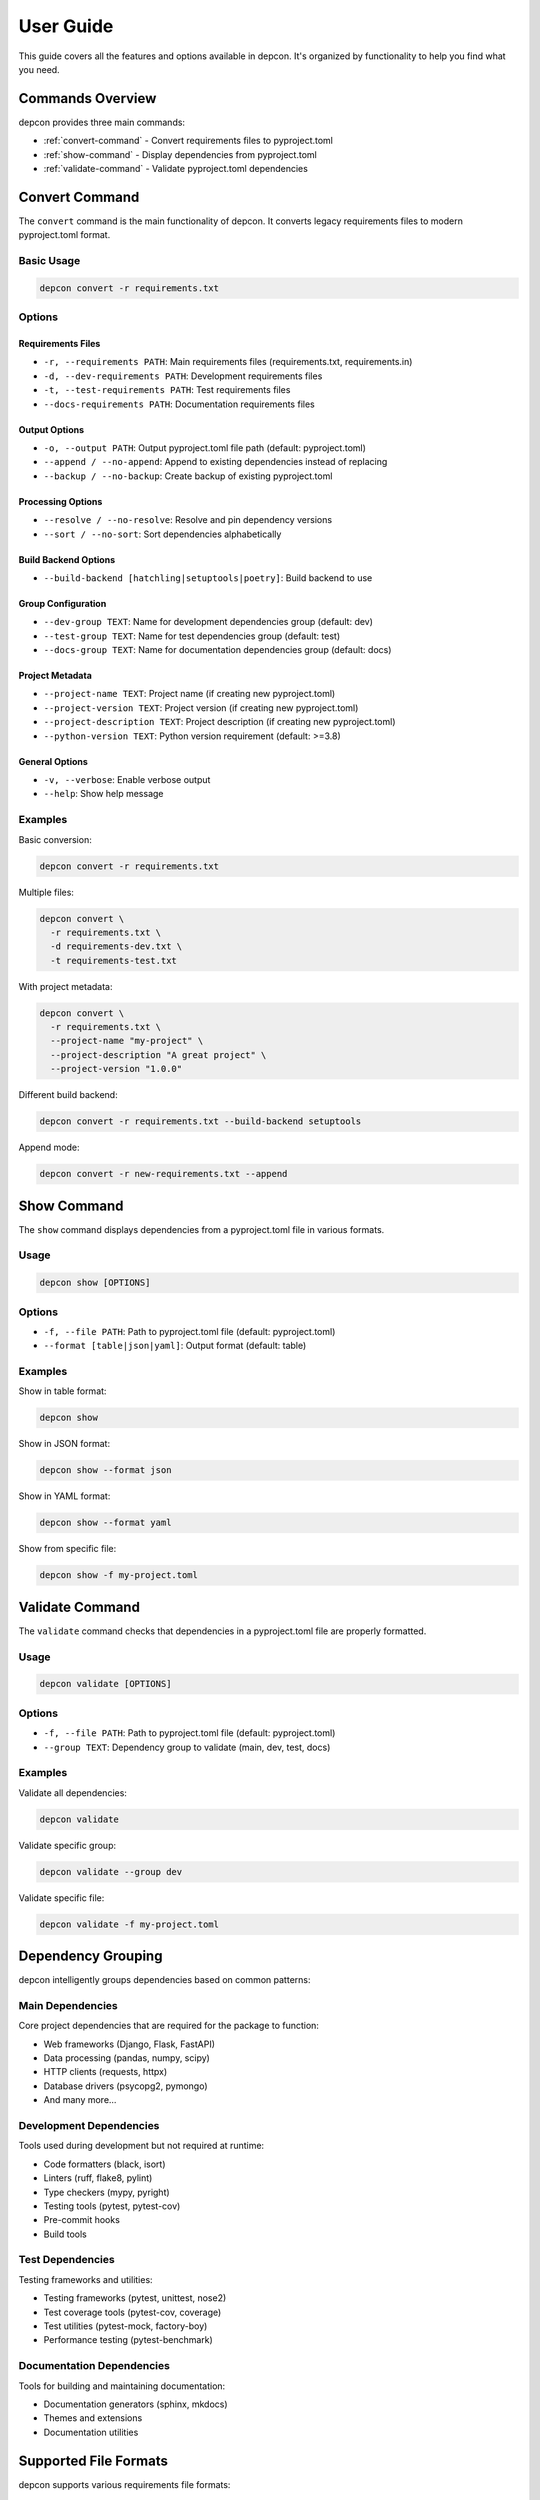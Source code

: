 User Guide
===========

This guide covers all the features and options available in depcon. It's organized by functionality to help you find what you need.

Commands Overview
-----------------

depcon provides three main commands:

* :ref:`convert-command` - Convert requirements files to pyproject.toml
* :ref:`show-command` - Display dependencies from pyproject.toml
* :ref:`validate-command` - Validate pyproject.toml dependencies

.. _convert-command:

Convert Command
---------------

The ``convert`` command is the main functionality of depcon. It converts legacy requirements files to modern pyproject.toml format.

Basic Usage
~~~~~~~~~~~

.. code-block:: bash

   depcon convert -r requirements.txt

Options
~~~~~~~

Requirements Files
^^^^^^^^^^^^^^^^^^

* ``-r, --requirements PATH``: Main requirements files (requirements.txt, requirements.in)
* ``-d, --dev-requirements PATH``: Development requirements files
* ``-t, --test-requirements PATH``: Test requirements files
* ``--docs-requirements PATH``: Documentation requirements files

Output Options
^^^^^^^^^^^^^^

* ``-o, --output PATH``: Output pyproject.toml file path (default: pyproject.toml)
* ``--append / --no-append``: Append to existing dependencies instead of replacing
* ``--backup / --no-backup``: Create backup of existing pyproject.toml

Processing Options
^^^^^^^^^^^^^^^^^^

* ``--resolve / --no-resolve``: Resolve and pin dependency versions
* ``--sort / --no-sort``: Sort dependencies alphabetically

Build Backend Options
^^^^^^^^^^^^^^^^^^^^^

* ``--build-backend [hatchling|setuptools|poetry]``: Build backend to use

Group Configuration
^^^^^^^^^^^^^^^^^^^

* ``--dev-group TEXT``: Name for development dependencies group (default: dev)
* ``--test-group TEXT``: Name for test dependencies group (default: test)
* ``--docs-group TEXT``: Name for documentation dependencies group (default: docs)

Project Metadata
^^^^^^^^^^^^^^^^

* ``--project-name TEXT``: Project name (if creating new pyproject.toml)
* ``--project-version TEXT``: Project version (if creating new pyproject.toml)
* ``--project-description TEXT``: Project description (if creating new pyproject.toml)
* ``--python-version TEXT``: Python version requirement (default: >=3.8)

General Options
^^^^^^^^^^^^^^^

* ``-v, --verbose``: Enable verbose output
* ``--help``: Show help message

Examples
~~~~~~~~

Basic conversion:

.. code-block:: bash

   depcon convert -r requirements.txt

Multiple files:

.. code-block:: bash

   depcon convert \
     -r requirements.txt \
     -d requirements-dev.txt \
     -t requirements-test.txt

With project metadata:

.. code-block:: bash

   depcon convert \
     -r requirements.txt \
     --project-name "my-project" \
     --project-description "A great project" \
     --project-version "1.0.0"

Different build backend:

.. code-block:: bash

   depcon convert -r requirements.txt --build-backend setuptools

Append mode:

.. code-block:: bash

   depcon convert -r new-requirements.txt --append

.. _show-command:

Show Command
------------

The ``show`` command displays dependencies from a pyproject.toml file in various formats.

Usage
~~~~~

.. code-block:: bash

   depcon show [OPTIONS]

Options
~~~~~~~

* ``-f, --file PATH``: Path to pyproject.toml file (default: pyproject.toml)
* ``--format [table|json|yaml]``: Output format (default: table)

Examples
~~~~~~~~

Show in table format:

.. code-block:: bash

   depcon show

Show in JSON format:

.. code-block:: bash

   depcon show --format json

Show in YAML format:

.. code-block:: bash

   depcon show --format yaml

Show from specific file:

.. code-block:: bash

   depcon show -f my-project.toml

.. _validate-command:

Validate Command
----------------

The ``validate`` command checks that dependencies in a pyproject.toml file are properly formatted.

Usage
~~~~~

.. code-block:: bash

   depcon validate [OPTIONS]

Options
~~~~~~~

* ``-f, --file PATH``: Path to pyproject.toml file (default: pyproject.toml)
* ``--group TEXT``: Dependency group to validate (main, dev, test, docs)

Examples
~~~~~~~~

Validate all dependencies:

.. code-block:: bash

   depcon validate

Validate specific group:

.. code-block:: bash

   depcon validate --group dev

Validate specific file:

.. code-block:: bash

   depcon validate -f my-project.toml

Dependency Grouping
-------------------

depcon intelligently groups dependencies based on common patterns:

Main Dependencies
~~~~~~~~~~~~~~~~~

Core project dependencies that are required for the package to function:

* Web frameworks (Django, Flask, FastAPI)
* Data processing (pandas, numpy, scipy)
* HTTP clients (requests, httpx)
* Database drivers (psycopg2, pymongo)
* And many more...

Development Dependencies
~~~~~~~~~~~~~~~~~~~~~~~~

Tools used during development but not required at runtime:

* Code formatters (black, isort)
* Linters (ruff, flake8, pylint)
* Type checkers (mypy, pyright)
* Testing tools (pytest, pytest-cov)
* Pre-commit hooks
* Build tools

Test Dependencies
~~~~~~~~~~~~~~~~~

Testing frameworks and utilities:

* Testing frameworks (pytest, unittest, nose2)
* Test coverage tools (pytest-cov, coverage)
* Test utilities (pytest-mock, factory-boy)
* Performance testing (pytest-benchmark)

Documentation Dependencies
~~~~~~~~~~~~~~~~~~~~~~~~~~

Tools for building and maintaining documentation:

* Documentation generators (sphinx, mkdocs)
* Themes and extensions
* Documentation utilities

Supported File Formats
----------------------

depcon supports various requirements file formats:

Standard Requirements Files
~~~~~~~~~~~~~~~~~~~~~~~~~~~

* ``requirements.txt`` - Standard pip requirements files
* ``requirements.in`` - pip-tools input files
* ``requirements-dev.txt`` - Development dependencies
* ``requirements-test.txt`` - Test dependencies
* ``requirements-docs.txt`` - Documentation dependencies

Custom Files
~~~~~~~~~~~~

You can use any filename for requirements files:

.. code-block:: bash

   depcon convert -r my-deps.txt -d dev-tools.txt

File Format Support
~~~~~~~~~~~~~~~~~~~

depcon handles various requirement specifications:

* Version specifiers: ``>=2.25.0,<3.0.0``
* Extras: ``requests[security]``
* URLs: ``git+https://github.com/user/repo.git``
* Local paths: ``./local-package``
* Editable installs: ``-e ./local-package``
* Environment markers: ``requests; python_version >= "3.8"``

Build Backends
--------------

depcon supports multiple build backends:

Hatchling
~~~~~~~~~

The default and recommended backend:

.. code-block:: toml

   [build-system]
   requires = ["hatchling"]
   build-backend = "hatchling.build"

Setuptools
~~~~~~~~~~

Traditional Python packaging:

.. code-block:: toml

   [build-system]
   requires = ["setuptools>=61.0", "wheel"]
   build-backend = "setuptools.build_meta"

Poetry
~~~~~~

Poetry-style configuration:

.. code-block:: toml

   [build-system]
   requires = ["poetry-core"]
   build-backend = "poetry.core.masonry.api"

Tool Integration
----------------

depcon automatically configures integration with modern Python tools:

uv Integration
~~~~~~~~~~~~~~

Creates ``[tool.uv]`` section for uv-specific configuration:

.. code-block:: toml

   [tool.uv]
   dev-dependencies = [
       "pytest>=7.0.0",
       "black>=23.0.0",
       "ruff>=0.1.0",
   ]

Hatch Integration
~~~~~~~~~~~~~~~~~

Configures hatch build targets:

.. code-block:: toml

   [tool.hatch.build.targets.wheel]
   packages = ["src"]

Advanced Usage
--------------

Custom Group Names
~~~~~~~~~~~~~~~~~~

You can customize the names of dependency groups:

.. code-block:: bash

   depcon convert \
     -r requirements.txt \
     --dev-group "development" \
     --test-group "testing" \
     --docs-group "documentation"

Append Mode
~~~~~~~~~~~

Add dependencies to existing pyproject.toml:

.. code-block:: bash

   depcon convert -r new-requirements.txt --append

Version Resolution
~~~~~~~~~~~~~~~~~~

Resolve and pin dependency versions:

.. code-block:: bash

   depcon convert -r requirements.in --resolve

This will:
- Resolve all dependencies
- Pin exact versions
- Create a lock file (if supported)

Sorting Dependencies
~~~~~~~~~~~~~~~~~~~~

Sort dependencies alphabetically:

.. code-block:: bash

   depcon convert -r requirements.txt --sort

Backup Creation
~~~~~~~~~~~~~~~

Create backups of existing files:

.. code-block:: bash

   depcon convert -r requirements.txt --backup

This creates a ``.bak`` file with the original content.

Troubleshooting
---------------

Common Issues
~~~~~~~~~~~~~

Invalid Version Specifiers
^^^^^^^^^^^^^^^^^^^^^^^^^^

If you see errors about invalid version specifiers:

.. code-block:: bash

   # Check the problematic line
   depcon convert -r requirements.txt --verbose

   # Fix the version specifier in your requirements file
   # Then try again
   depcon convert -r requirements.txt

Missing Dependencies
^^^^^^^^^^^^^^^^^^^^

If dependencies can't be resolved:

.. code-block:: bash

   # Try without resolution
   depcon convert -r requirements.txt --no-resolve

   # Or resolve manually
   pip install -r requirements.txt
   depcon convert -r requirements.txt --resolve

File Not Found
^^^^^^^^^^^^^^

Make sure your requirements files exist:

.. code-block:: bash

   # List files
   ls -la requirements*.txt

   # Use absolute paths if needed
   depcon convert -r /full/path/to/requirements.txt

Getting Help
~~~~~~~~~~~~

For more help:

.. code-block:: bash

   # General help
   depcon --help

   # Command-specific help
   depcon convert --help
   depcon show --help
   depcon validate --help

   # Verbose output
   depcon convert -r requirements.txt --verbose
